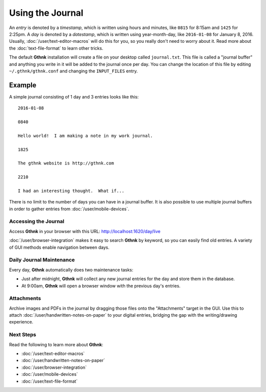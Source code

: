 Using the Journal
=================

An *entry* is denoted by a *timestamp*, which is written using hours and minutes, like ``0815`` for 8:15am and ``1425`` for 2:25pm.  A *day* is denoted by a *datestamp*, which is written using year-month-day, like ``2016-01-08`` for January 8, 2016.  Usually, :doc:`/user/text-editor-macros` will do this for you, so you really don't need to worry about it.  Read more about the :doc:`text-file-format` to learn other tricks.

The default **Gthnk** installation will create a file on your desktop called ``journal.txt``.  This file is called a "journal buffer" and anything you write in it will be added to the journal once per day.  You can change the location of this file by editing ``~/.gthnk/gthnk.conf`` and changing the ``INPUT_FILES`` entry.

Example
^^^^^^^

A simple journal consisting of 1 day and 3 entries looks like this:

::

    2016-01-08

    0840

    Hello world!  I am making a note in my work journal.

    1825

    The gthnk website is http://gthnk.com

    2210

    I had an interesting thought.  What if...


There is no limit to the number of days you can have in a journal buffer.  It is also possible to use multiple journal buffers in order to gather entries from :doc:`/user/mobile-devices`.

Accessing the Journal
---------------------

Access **Gthnk** in your browser with this URL: http://localhost:1620/day/live

:doc:`/user/browser-integration` makes it easy to search **Gthnk** by keyword, so you can easily find old entries.  A variety of GUI methods enable navigation between days.

Daily Journal Maintenance
-------------------------

Every day, **Gthnk** automatically does two maintenance tasks:

- Just after midnight, **Gthnk** will collect any new journal entries for the day and store them in the database.
- At 9:00am, **Gthnk** will open a browser window with the previous day's entries.

Attachments
-----------

Archive images and PDFs in the journal by dragging those files onto the "Attachments" target in the GUI.  Use this to attach :doc:`/user/handwritten-notes-on-paper` to your digital entries, bridging the gap with the writing/drawing experience.

Next Steps
----------

Read the following to learn more about **Gthnk**:

- :doc:`/user/text-editor-macros`
- :doc:`/user/handwritten-notes-on-paper`
- :doc:`/user/browser-integration`
- :doc:`/user/mobile-devices`
- :doc:`/user/text-file-format`
